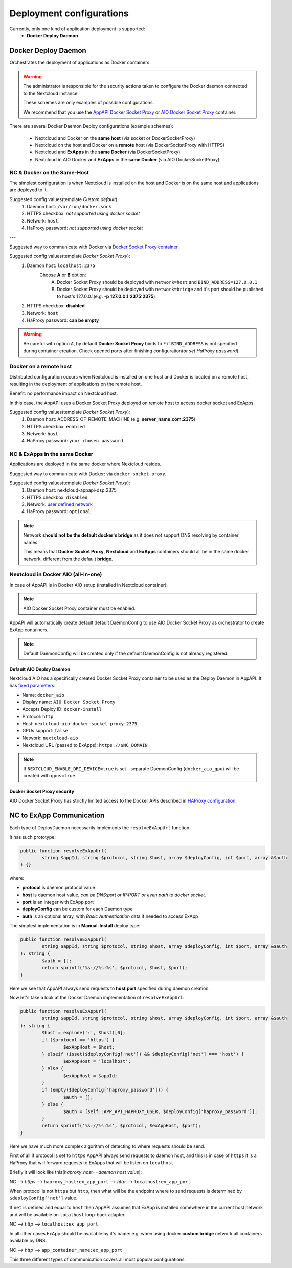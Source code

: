 .. _deploy-configs:

Deployment configurations
=========================

Currently, only one kind of application deployment is supported:
	* **Docker Deploy Daemon**

Docker Deploy Daemon
--------------------

Orchestrates the deployment of applications as Docker containers.

.. warning::

	The administrator is responsible for the security actions taken to configure the Docker daemon connected to the Nextcloud instance.

	These schemes are only examples of possible configurations.

	We recommend that you use the `AppAPI Docker Socket Proxy <https://github.com/cloud-py-api/docker-socket-proxy>`_ or `AIO Docker Socket Proxy <#nextcloud-in-docker-aio-all-in-one>`_ container.

There are several Docker Daemon Deploy configurations (example schemes):

	* Nextcloud and Docker on the **same host** (via socket or DockerSocketProxy)
	* Nextcloud on the host and Docker on a **remote** host (via DockerSocketProxy with HTTPS)
	* Nextcloud and **ExApps** in the **same Docker** (via DockerSocketProxy)
	* Nextcloud in AIO Docker and **ExApps** in the **same Docker** (via AIO DockerSocketProxy)


NC & Docker on the Same-Host
^^^^^^^^^^^^^^^^^^^^^^^^^^^^

The simplest configuration is when Nextcloud is installed on the host and Docker is on the same host and applications are deployed to it.

.. mermaid::

	stateDiagram-v2
		classDef docker fill: #1f97ee, color: transparent, font-size: 34px, stroke: #364c53, stroke-width: 1px, background: url(https://raw.githubusercontent.com/cloud-py-api/app_api/main/docs/img/docker.png) no-repeat center center / contain
		classDef nextcloud fill: #006aa3, color: transparent, font-size: 34px, stroke: #045987, stroke-width: 1px, background: url(https://raw.githubusercontent.com/cloud-py-api/app_api/main/docs/img/nextcloud.svg) no-repeat center center / contain
		classDef python fill: #1e415f, color: white, stroke: #364c53, stroke-width: 1px

		Host

		state Host {
			Nextcloud --> Daemon : /var/run/docker.sock
			Daemon --> Containers

			state Containers {
				ExApp1
				--
				ExApp2
				--
				ExApp3
			}
		}

		class Nextcloud nextcloud
		class Daemon docker
		class ExApp1 python
		class ExApp2 python
		class ExApp3 python

Suggested config values(template *Custom default*):
	1. Daemon host: ``/var/run/docker.sock``
	2. HTTPS checkbox: *not supported using docker socket*
	3. Network: ``host``
	4. HaProxy password: *not supported using docker socket*

---

Suggested way to communicate with Docker via `Docker Socket Proxy container <https://github.com/cloud-py-api/docker-socket-proxy>`_.

.. mermaid::

	stateDiagram-v2
		classDef docker fill: #1f97ee, color: transparent, font-size: 34px, stroke: #364c53, stroke-width: 1px, background: url(https://raw.githubusercontent.com/cloud-py-api/app_api/main/docs/img/docker.png) no-repeat center center / contain
		classDef nextcloud fill: #006aa3, color: transparent, font-size: 34px, stroke: #045987, stroke-width: 1px, background: url(https://raw.githubusercontent.com/cloud-py-api/app_api/main/docs/img/nextcloud.svg) no-repeat center center / contain
		classDef python fill: #1e415f, color: white, stroke: #364c53, stroke-width: 1px

		Host

		state Host {
			Nextcloud --> DockerSocketProxy: by port
			Docker --> Containers
			Docker --> DockerSocketProxy : /var/run/docker.sock

			state Containers {
				DockerSocketProxy --> ExApp1
				DockerSocketProxy --> ExApp2
				DockerSocketProxy --> ExApp3
			}
		}

		class Nextcloud nextcloud
		class Docker docker
		class ExApp1 python
		class ExApp2 python
		class ExApp3 python

Suggested config values(template *Docker Socket Proxy*):
	1. Daemon host: ``localhost:2375``
		Choose **A** or **B** option:
			A. Docker Socket Proxy should be deployed with ``network=host`` and ``BIND_ADDRESS=127.0.0.1``
			B. Docker Socket Proxy should be deployed with ``network=bridge`` and it's port should be published to host's 127.0.0.1(e.g. **-p 127.0.0.1:2375:2375**)
	2. HTTPS checkbox: **disabled**
	3. Network: ``host``
	4. HaProxy password: **can be empty**

.. warning::

	Be careful with option ``A``, by default **Docker Socket Proxy** binds to ``*`` if ``BIND_ADDRESS`` is not specified during container creation.
	Check opened ports after finishing configuration(*or set HaProxy password*).


Docker on a remote host
^^^^^^^^^^^^^^^^^^^^^^^

Distributed configuration occurs when Nextcloud is installed on one host and Docker is located on a remote host, resulting in the deployment of applications on the remote host.

Benefit: no performance impact on Nextcloud host.

In this case, the AppAPI uses a Docker Socket Proxy deployed on remote host to access docker socket and ExApps.

.. mermaid::

	stateDiagram-v2
		classDef docker fill: #1f97ee, color: transparent, font-size: 34px, stroke: #364c53, stroke-width: 1px, background: url(https://raw.githubusercontent.com/cloud-py-api/app_api/main/docs/img/docker.png) no-repeat center center / contain
		classDef nextcloud fill: #006aa3, color: transparent, font-size: 34px, stroke: #045987, stroke-width: 1px, background: url(https://raw.githubusercontent.com/cloud-py-api/app_api/main/docs/img/nextcloud.svg) no-repeat center center / contain
		classDef python fill: #1e415f, color: white, stroke: #364c53, stroke-width: 1px

		Direction LR

			Host1 --> Host2 : by port

		state Host1 {
			Nextcloud
		}

		state Host2 {
			[*] --> DockerSocketProxy : by port
			Daemon --> Containers

			state Containers {
				[*] --> DockerSocketProxy : /var/run/docker.sock
				DockerSocketProxy --> ExApp1
				DockerSocketProxy --> ExApp2
				DockerSocketProxy --> ExApp3
			}
		}

		class Nextcloud nextcloud
		class Daemon docker
		class ExApp1 python
		class ExApp2 python
		class ExApp3 python

Suggested config values(template *Docker Socket Proxy*):
	1. Daemon host: ADDRESS_OF_REMOTE_MACHINE (e.g. **server_name.com:2375**)
	2. HTTPS checkbox: ``enabled``
	3. Network: ``host``
	4. HaProxy password: ``your chosen password``

NC & ExApps in the same Docker
^^^^^^^^^^^^^^^^^^^^^^^^^^^^^^

Applications are deployed in the same docker where Nextcloud resides.

Suggested way to communicate with Docker: via ``docker-socket-proxy``.

.. mermaid::

	stateDiagram-v2
		classDef docker fill: #1f97ee, color: transparent, font-size: 34px, stroke: #364c53, stroke-width: 1px, background: url(https://raw.githubusercontent.com/cloud-py-api/app_api/main/docs/img/docker.png) no-repeat center center / contain
		classDef nextcloud fill: #006aa3, color: transparent, font-size: 34px, stroke: #045987, stroke-width: 1px, background: url(https://raw.githubusercontent.com/cloud-py-api/app_api/main/docs/img/nextcloud.svg) no-repeat center center / contain
		classDef python fill: #1e415f, color: white, stroke: #364c53, stroke-width: 1px

		Host

		state Host {
			Daemon --> Containers

			state Containers {
				[*] --> DockerSocketProxy : /var/run/docker.sock
				Nextcloud --> DockerSocketProxy: by port
				--
				DockerSocketProxy --> ExApp1
				DockerSocketProxy --> ExApp2
			}
		}

		class Nextcloud nextcloud
		class Daemon docker
		class ExApp1 python
		class ExApp2 python
		class ExApp3 python

Suggested config values(template *Docker Socket Proxy*):
	1. Daemon host: nextcloud-appapi-dsp:2375
	2. HTTPS checkbox: ``disabled``
	3. Network: `user defined network <https://docs.docker.com/network/#user-defined-networks>`_
	4. HaProxy password: ``optional``

.. note::
	Network **should not be the default docker's bridge** as it does not support DNS resolving by container names.

	This means that **Docker Socket Proxy**, **Nextcloud** and **ExApps** containers should all be in the same docker network, different from the default **bridge**.

Nextcloud in Docker AIO (all-in-one)
^^^^^^^^^^^^^^^^^^^^^^^^^^^^^^^^^^^^

In case of AppAPI is in Docker AIO setup (installed in Nextcloud container).

.. note::

	AIO Docker Socket Proxy container must be enabled.

.. mermaid::

	stateDiagram-v2
		classDef docker fill: #1f97ee, color: transparent, font-size: 34px, stroke: #364c53, stroke-width: 1px, background: url(https://raw.githubusercontent.com/cloud-py-api/app_api/main/docs/img/docker.png) no-repeat center center / contain
		classDef docker2 fill: #1f97ee, color: transparent, font-size: 20px, stroke: #364c53, stroke-width: 1px, background: url(https://raw.githubusercontent.com/cloud-py-api/app_api/main/docs/img/docker.png) no-repeat center center / contain
		classDef nextcloud fill: #006aa3, color: transparent, font-size: 34px, stroke: #045987, stroke-width: 1px, background: url(https://raw.githubusercontent.com/cloud-py-api/app_api/main/docs/img/nextcloud.svg) no-repeat center center / contain
		classDef python fill: #1e415f, color: white, stroke: #364c53, stroke-width: 1px

		Host

		state Host {
			Daemon --> Containers

			state Containers {
				[*] --> NextcloudAIOMasterContainer : /var/run/docker.sock
				[*] --> DockerSocketProxy : /var/run/docker.sock
				NextcloudAIOMasterContainer --> Nextcloud
				AppAPI --> Nextcloud : installed in
				Nextcloud --> DockerSocketProxy
				DockerSocketProxy --> ExApp1
				DockerSocketProxy --> ExApp2
				DockerSocketProxy --> ExApp3
			}
		}

		class Nextcloud nextcloud
		class Daemon docker
		class Daemon2 docker2
		class ExApp1 python
		class ExApp2 python
		class ExApp3 python

AppAPI will automatically create default default DaemonConfig to use AIO Docker Socket Proxy as orchestrator to create ExApp containers.

.. note::

	Default DaemonConfig will be created only if the default DaemonConfig is not already registered.


Default AIO Deploy Daemon
*************************

Nextcloud AIO has a specifically created Docker Socket Proxy container to be used as the Deploy Daemon in AppAPI.
It has `fixed parameters <https://github.com/cloud-py-api/app_api/blob/main/lib/DeployActions/AIODockerActions.php#L52-L74)>`_:

* Name: ``docker_aio``
* Display name: ``AIO Docker Socket Proxy``
* Accepts Deploy ID: ``docker-install``
* Protocol: ``http``
* Host: ``nextcloud-aio-docker-socket-proxy:2375``
* GPUs support: ``false``
* Network: ``nextcloud-aio``
* Nextcloud URL (passed to ExApps): ``https://$NC_DOMAIN``

.. note::
	If ``NEXTCLOUD_ENABLE_DRI_DEVICE=true`` is set - separate DaemonConfig (``docker_aio_gpu``) will be created with ``gpus=true``.

Docker Socket Proxy security
****************************

AIO Docker Socket Proxy has strictly limited access to the Docker APIs described in `HAProxy configuration <https://github.com/nextcloud/all-in-one/blob/main/Containers/docker-socket-proxy/haproxy.cfg>`_.


NC to ExApp Communication
-------------------------

Each type of DeployDaemon necessarily implements the ``resolveExAppUrl`` function.

It has such prototype:

.. code-block:: php

	public function resolveExAppUrl(
		string $appId, string $protocol, string $host, array $deployConfig, int $port, array &$auth
	) {}

where:

* **protocol** is daemon protocol value
* **host** is daemon host value, *can be DNS:port or IP:PORT or even path to docker socket*.
* **port** is an integer with ExApp port
* **deployConfig** can be custom for each Daemon type
* **auth** is an optional array, with *Basic Authentication* data if needed to access ExApp

The simplest implementation is in **Manual-Install** deploy type:

.. code-block:: php

	public function resolveExAppUrl(
		string $appId, string $protocol, string $host, array $deployConfig, int $port, array &$auth
	): string {
		$auth = [];
		return sprintf('%s://%s:%s', $protocol, $host, $port);
	}

Here we see that AppAPI always send requests to **host**:**port** specified during daemon creation.

Now let's take a look at the Docker Daemon implementation of ``resolveExAppUrl``:

.. code-block:: php

	public function resolveExAppUrl(
		string $appId, string $protocol, string $host, array $deployConfig, int $port, array &$auth
	): string {
		$host = explode(':', $host)[0];
		if ($protocol == 'https') {
			$exAppHost = $host;
		} elseif (isset($deployConfig['net']) && $deployConfig['net'] === 'host') {
			$exAppHost = 'localhost';
		} else {
			$exAppHost = $appId;
		}
		if (empty($deployConfig['haproxy_password'])) {
			$auth = [];
		} else {
			$auth = [self::APP_API_HAPROXY_USER, $deployConfig['haproxy_password']];
		}
		return sprintf('%s://%s:%s', $protocol, $exAppHost, $port);
	}

Here we have much more complex algorithm of detecting to where requests should be send.

First of all if protocol is set to ``https`` AppAPI always send requests to daemon host,
and this is in case of ``https`` it is a HaProxy that will forward requests to ExApps that will be listen on ``localhost``

Briefly it will look like this(*haproxy_host==daemon host value*):

NC --> *https* --> ``haproxy_host:ex_app_port`` --> *http* --> ``localhost:ex_app_port``

When protocol is not ``https`` but ``http``, then what will be the endpoint where to send requests is determined by ``$deployConfig['net']`` value.

If ``net`` is defined and equal to ``host`` then AppAPI assumes that ExApp is installed somewhere in the current host network and will be available on ``localhost`` loop-back adapter.

NC --> *http* --> ``localhost:ex_app_port``

In all other cases ExApp should be available by it's name: e.g. when using docker **custom bridge** network all containers available by DNS.

NC --> *http* --> ``app_container_name:ex_app_port``

This three different types of communication covers all most popular configurations.
